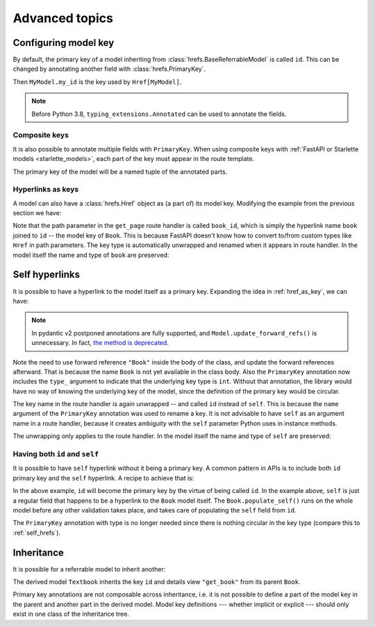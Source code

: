 .. testsetup:: *

   from fastapi import FastAPI
   from fastapi.middleware import Middleware
   from hrefs.starlette import HrefMiddleware, href_context

   app = FastAPI(middleware=[Middleware(HrefMiddleware)])
   context = href_context(app, base_url="http://example.com")
   context.__enter__()

.. testcleanup:: *

   context.__exit__(None, None, None)

.. _advanced:

Advanced topics
===============

.. _configure_key:

Configuring model key
---------------------

By default, the primary key of a model inheriting from
:class:`hrefs.BaseReferrableModel` is called ``id``. This can be changed by
annotating another field with :class:`hrefs.PrimaryKey`.

.. testcode:: primary_key_annotation

   from typing import Annotated
   from hrefs import Href, BaseReferrableModel, PrimaryKey
   from pydantic import parse_obj_as

   class MyModel(BaseReferrableModel):
       my_id: Annotated[int, PrimaryKey]

       class Config:
           details_view = "get_my_model"

   @app.get("/my_models/{my_id}")
   def get_my_model(my_id: int) -> MyModel:
       ...

Then ``MyModel.my_id`` is the key used by ``Href[MyModel]``.

.. doctest:: primary_key_annotation

   >>> model = MyModel(my_id=1)
   >>> model.get_key()
   1
   >>> parse_obj_as(Href[MyModel], model)
   Href(key=1, url=AnyHttpUrl(...'http://example.com/my_models/1'...))

.. note::

   Before Python 3.8, ``typing_extensions.Annotated`` can be used to annotate
   the fields.

Composite keys
..............

It is also possible to annotate multiple fields with ``PrimaryKey``. When using
composite keys with :ref:`FastAPI or Starlette models <starlette_models>`, each
part of the key must appear in the route template.

.. testcode:: composite_key

   from typing import Annotated
   from hrefs import Href, BaseReferrableModel, PrimaryKey
   from pydantic import parse_obj_as

   class Page(BaseReferrableModel):
       book_id: Annotated[int, PrimaryKey]
       page_number: Annotated[int, PrimaryKey]

       class Config:
           details_view = "get_page"

   @app.get("/books/{book_id}/pages/{page_number}")
   def get_page(book_id: int, page_number: int) -> Page:
       ...

The primary key of the model will be a named tuple of the annotated parts.

.. doctest:: composite_key

   >>> page = Page(book_id=1, page_number=123)
   >>> page.get_key()
   key(book_id=1, page_number=123)
   >>> parse_obj_as(Href[Page], page)
   Href(key=key(book_id=1, page_number=123), url=AnyHttpUrl(...'http://example.com/books/1/pages/123'...))

.. _href_as_key:

Hyperlinks as keys
..................

A model can also have a :class:`hrefs.Href` object as (a part of) its model key.
Modifying the example from the previous section we have:

.. testcode:: href_as_key

   from typing import Annotated
   from hrefs import Href, BaseReferrableModel, PrimaryKey
   from pydantic import parse_obj_as

   class Book(BaseReferrableModel):
       id: int

       class Config:
           details_view = "get_book"

   class Page(BaseReferrableModel):
       book: Annotated[Href[Book], PrimaryKey]
       page_number: Annotated[int, PrimaryKey]

       class Config:
           details_view = "get_page"

   @app.get("/books/{id}")
   def get_book(id: int) -> Book:
       ...

   @app.get("/books/{book_id}/pages/{page_number}")
   def get_page(book_id: int, page_number: int) -> Page:
       ...

Note that the path parameter in the ``get_page`` route handler is called
``book_id``, which is simply the hyperlink name ``book`` joined to ``id`` -- the
model key of ``Book``. This is because FastAPI doesn't know how to convert
to/from custom types like ``Href`` in path parameters. The key type is
automatically unwrapped and renamed when it appears in route handler. In the
model itself the name and type of ``book`` are preserved:

.. doctest:: href_as_key

   >>> page = Page(book=1, page_number=123)
   >>> page.get_key()
   key(book=Href(key=1, url=AnyHttpUrl(...'http://example.com/books/1'...)), page_number=123)
   >>> href = parse_obj_as(Href[Page], page)
   >>> href.key
   key(book=Href(key=1, url=AnyHttpUrl(...'http://example.com/books/1'...)), page_number=123)
   >>> href.url
   AnyHttpUrl(...'http://example.com/books/1/pages/123'...)

.. _self_hrefs:

Self hyperlinks
---------------

It is possible to have a hyperlink to the model itself as a primary
key. Expanding the idea in :ref:`href_as_key`, we can have:

.. testcode:: self_hrefs

   from typing import Annotated
   from hrefs import Href, BaseReferrableModel, PrimaryKey
   from pydantic import parse_obj_as

   class Book(BaseReferrableModel):
       self: Annotated[Href["Book"], PrimaryKey(type_=int, name="id")]

       class Config:
           details_view = "get_book"

   Book.update_forward_refs()

   @app.get("/books/{id}")
   def get_book(id: int) -> Book:
       ...

.. note::

   In pydantic v2 postponed annotations are fully supported, and
   ``Model.update_forward_refs()`` is unnecessary. In fact, `the method is
   deprecated <https://docs.pydantic.dev/latest/migration/>`_.

Note the need to use forward reference ``"Book"`` inside the body of the class,
and update the forward references afterward. That is because the name ``Book``
is not yet available in the class body. Also the ``PrimaryKey`` annotation now
includes the ``type_`` argument to indicate that the underlying key type is
``int``. Without that annotation, the library would have no way of knowing the
underlying key of the model, since the definition of the primary key would be
circular.

The key name in the route handler is again unwrapped -- and called ``id``
instead of ``self``. This is because the ``name`` argument of the ``PrimaryKey``
annotation was used to rename a key. It is not advisable to have ``self`` as an
argument name in a route handler, because it creates ambiguity with the ``self``
parameter Python uses in instance methods.

The unwrapping only applies to the route handler. In the model itself the name
and type of ``self`` are preserved:

.. doctest:: self_hrefs

   >>> book = Book(self=1)
   >>> book.get_key()
   1
   >>> book
   Book(self=Href(key=1, url=AnyHttpUrl(...'http://example.com/books/1'...)))
   >>> parse_obj_as(Href[Book], book)
   Href(key=1, url=AnyHttpUrl(...'http://example.com/books/1'...))

Having both ``id`` and ``self``
...............................

It is possible to have ``self`` hyperlink without it being a primary key. A
common pattern in APIs is to include both ``id`` primary key and the ``self``
hyperlink. A recipe to achieve that is:

.. testcode:: id_and_self

   from hrefs import Href, BaseReferrableModel
   from pydantic import root_validator, parse_obj_as

   class Book(BaseReferrableModel):
       id: int
       self: Href["Book"]

       @root_validator(pre=True, allow_reuse=True)
       def populate_self(cls, values):
           values["self"] = values["id"]
           return values

       class Config:
           details_view = "get_book"

   Book.update_forward_refs()

   @app.get("/books/{id}")
   def get_book(id: int) -> Book:
       ...

In the above example, ``id`` will become the primary key by the virtue of being
called ``id``. In the example above, ``self`` is just a regular field that
happens to be a hyperlink to the ``Book`` model itself. The
``Book.populate_self()`` runs on the whole model before any other validation
takes place, and takes care of populating the ``self`` field from ``id``.

.. doctest:: id_and_self

   >>> book = Book(id=1)
   >>> book
   Book(id=1, self=Href(key=1, url=AnyHttpUrl(...'http://example.com/books/1'...)))

The ``PrimaryKey`` annotation with type is no longer needed since there is
nothing circular in the key type (compare this to :ref:`self_hrefs`).

Inheritance
-----------

It is possible for a referrable model to inherit another:

.. testcode:: inheritance

   from hrefs import Href, BaseReferrableModel
   from pydantic import parse_obj_as

   class Book(BaseReferrableModel):
       id: int
       title: str

   class Textbook(Book):
       subject: str

       class Config:
           details_view = "get_textbook"

   @app.get("/textbooks/{id}")
   def get_textbook(id: int) -> Textbook:
       ...

The derived model ``Textbook`` inherits the key ``id`` and details view
``"get_book"`` from its parent ``Book``.

.. doctest:: inheritance

   >>> textbook = Textbook(id=1, title="Introduction to hrefs", subject="hrefs")
   >>> textbook.get_key()
   1
   >>> parse_obj_as(Href[Textbook], textbook)
   Href(key=1, url=AnyHttpUrl(...'http://example.com/textbooks/1'...))

Primary key annotations are not composable across inheritance, i.e. it is not
possible to define a part of the model key in the parent and another part in the
derived model. Model key definitions --- whether implicit or explicit --- should
only exist in one class of the inheritance tree.
